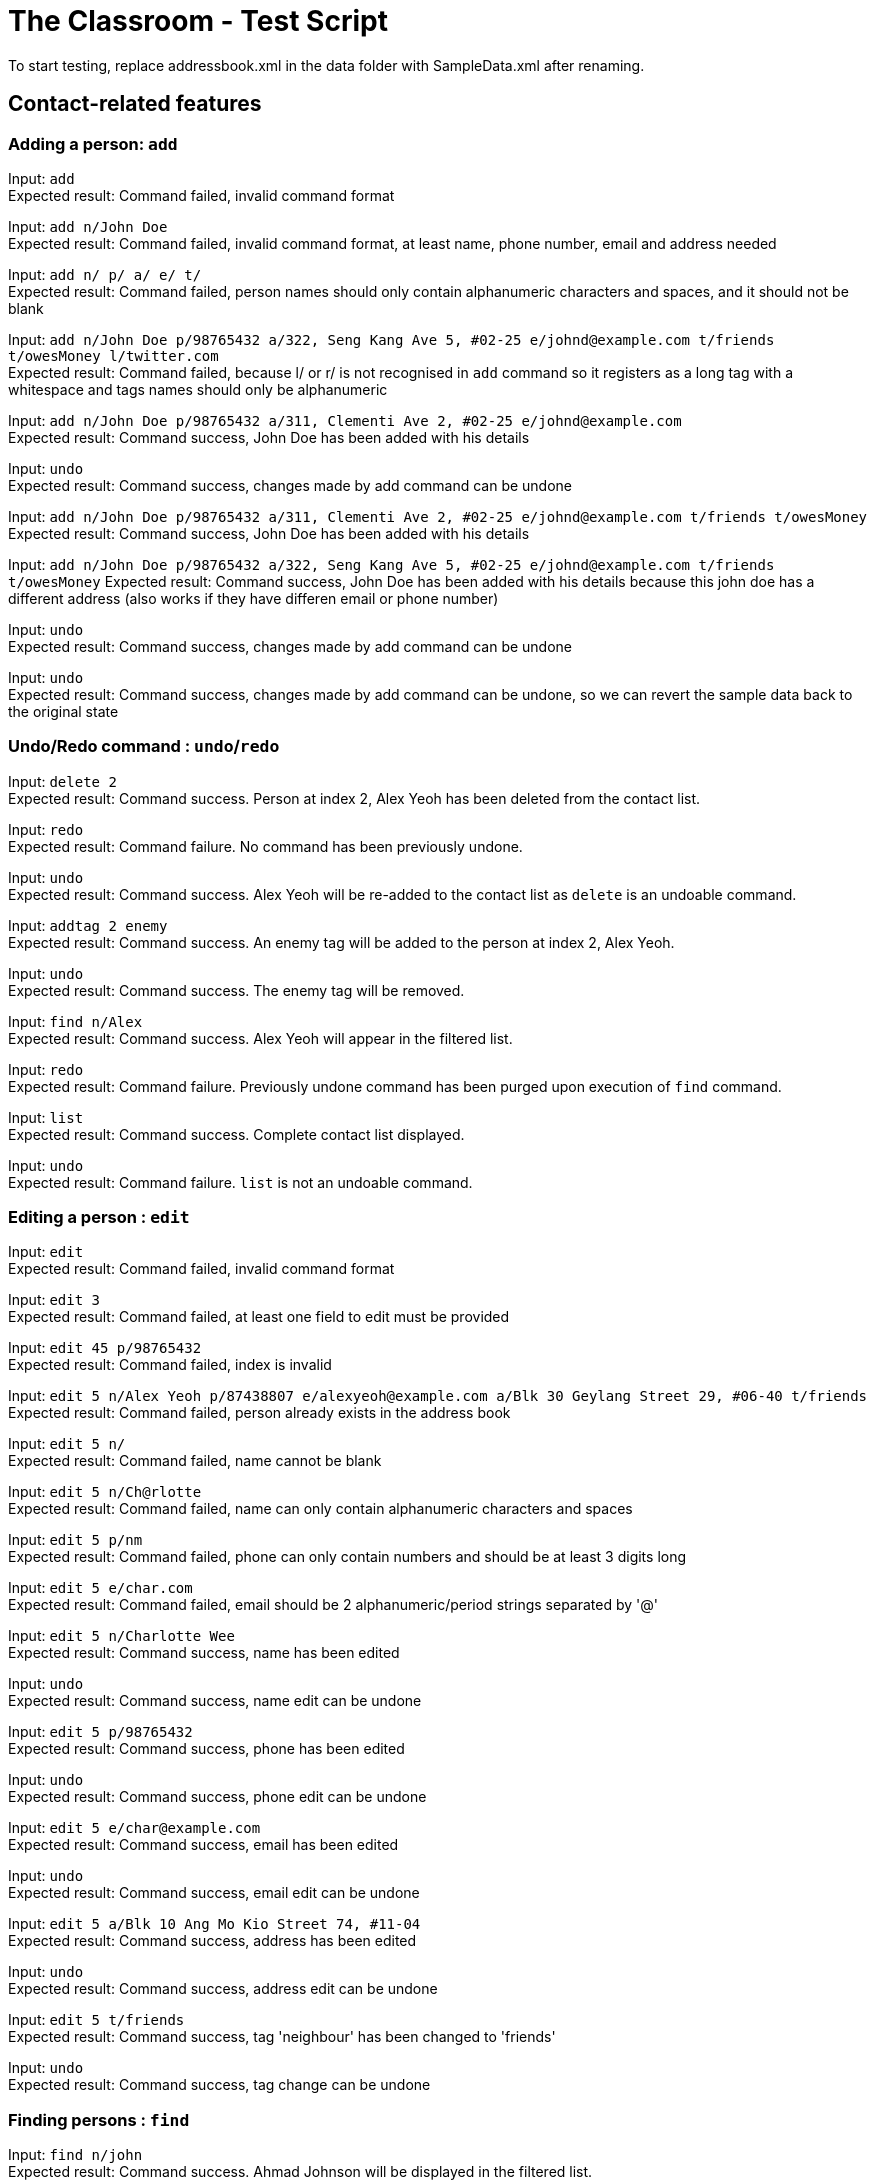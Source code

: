 = The Classroom - Test Script

To start testing, replace addressbook.xml in the data folder with SampleData.xml after renaming.

== Contact-related features

=== Adding a person: `add`

Input: `add` +
Expected result: Command failed, invalid command format +

Input: `add n/John Doe` +
Expected result: Command failed, invalid command format, at least name, phone number, email and address needed +

Input: `add n/ p/ a/ e/ t/` +
Expected result: Command failed, person names should only contain alphanumeric characters and spaces, and it should not be blank +

Input: `add n/John Doe p/98765432 a/322, Seng Kang Ave 5, #02-25  e/johnd@example.com t/friends t/owesMoney l/twitter.com` +
Expected result: Command failed, because l/ or  r/ is not recognised in `add` command so it registers as a long tag with a whitespace and tags names should only be alphanumeric +

Input: `add n/John Doe p/98765432 a/311, Clementi Ave 2, #02-25 e/johnd@example.com` +
Expected result: Command success, John Doe has been added with his details +

Input: `undo` +
Expected result: Command success, changes made by add command can be undone +

Input:  `add n/John Doe p/98765432 a/311, Clementi Ave 2, #02-25 e/johnd@example.com t/friends t/owesMoney` +
Expected result: Command success, John Doe has been added with his details +

Input:  `add n/John Doe p/98765432 a/322, Seng Kang Ave 5, #02-25  e/johnd@example.com t/friends t/owesMoney`
Expected result: Command success, John Doe has been added with his details because this john doe has a different address (also works if they have differen email or phone number) +

Input: `undo` +
Expected result: Command success, changes made by add command can be undone +

Input: `undo` +
Expected result: Command success, changes made by add command can be undone, so we can revert the sample data back to the original state +

=== Undo/Redo command : `undo`/`redo`

Input: `delete 2` +
Expected result: Command success. Person at index 2, Alex Yeoh has been deleted from the contact list.

Input: `redo` +
Expected result: Command failure. No command has been previously undone.

Input: `undo` +
Expected result: Command success. Alex Yeoh will be re-added to the contact list as `delete` is an undoable command.

Input: `addtag 2 enemy` +
Expected result: Command success. An enemy tag will be added to the person at index 2, Alex Yeoh.

Input: `undo` +
Expected result: Command success. The enemy tag will be removed.

Input: `find n/Alex` +
Expected result: Command success. Alex Yeoh will appear in the filtered list.

Input: `redo` +
Expected result: Command failure. Previously undone command has been purged upon execution of `find` command.

Input: `list` +
Expected result: Command success. Complete contact list displayed.

Input: `undo` +
Expected result: Command failure. `list` is not an undoable command.


=== Editing a person : `edit`
Input: `edit` +
Expected result: Command failed, invalid command format +

Input: `edit 3` +
Expected result: Command failed, at least one field to edit must be provided +

Input: `edit 45 p/98765432` +
Expected result: Command failed, index is invalid +

Input: `edit 5 n/Alex Yeoh p/87438807 e/alexyeoh@example.com a/Blk 30 Geylang Street 29, #06-40 t/friends` +
Expected result: Command failed, person already exists in the address book +

Input: `edit 5 n/` +
Expected result: Command failed, name cannot be blank +

Input: `edit 5 n/Ch@rlotte` +
Expected result: Command failed, name can only contain alphanumeric characters and spaces +

Input: `edit 5 p/nm` +
Expected result: Command failed, phone can only contain numbers and should be at least 3 digits long +

Input: `edit 5 e/char.com` +
Expected result: Command failed, email should be 2 alphanumeric/period strings separated by '@' +

Input: `edit 5 n/Charlotte Wee` +
Expected result: Command success, name has been edited +

Input: `undo` +
Expected result: Command success, name edit can be undone +

Input: `edit 5 p/98765432` +
Expected result: Command success, phone has been edited +

Input: `undo` +
Expected result: Command success, phone edit can be undone +

Input: `edit 5 e/char@example.com` +
Expected result: Command success, email has been edited +

Input: `undo` +
Expected result: Command success, email edit can be undone +

Input: `edit 5 a/Blk 10 Ang Mo Kio Street 74, #11-04` +
Expected result: Command success, address has been edited +

Input: `undo` +
Expected result: Command success, address edit can be undone +

Input: `edit 5 t/friends` +
Expected result: Command success, tag 'neighbour' has been changed to 'friends' +

Input: `undo` +
Expected result: Command success, tag change can be undone +

=== Finding persons : `find`

Input: `find n/john` +
Expected result: Command success. Ahmad Johnson will be displayed in the filtered list.

Input: `find n/` +
Expected result: Command failure. Missing input for `name` field.

Input: `f n/al a/gey` +
Expected result: Command success. Alex Yeoh, Foy Balakrishnan and Mua Wei Zong will be displayed in the filtered list as
partial inputs are accepted.

Input: `f t/       friends` +
Expected result: Command success. Alex Yeoh, Bernice Yu, Mua Wei Zong and Orence Yu are displayed.

Input: `find e/nus edu.sg t/enemy` +
Expected result: Command success. Erfan Ibrahim, Lacob Yasim, Zack Jojo and Royston tan will be displayed as sentences are accepted as inputs.

Input: `find Serangoon` +
Expected result: Command failure. Invalid command format as no prefix was provided.

Input: `list` +
Expected result: Command success. Displays entire contact list.

=== Favouriting a person : `favourite`
Input: `favourite` +
Expected result: Command failed, invalid command format +

Input: `favourite David` +
Expected result: Command failed, invalid command format, parameter should be index +

Input: `favourite 45` +
Expected result:  Command failed, index is invalid +

Input: `favourite 6` +
Expected result: Command success, David has been favourited and is now index 1 +

Input: `undo` +
Expected result: Command success, favourite command can be undone +

Input: `redo` +
Expected result: Command success, David has been favourited again +

Input: `favourite 1` +
Expected result: Command success, David has been unfavourited using the favourite command +

=== Listing all persons : `list`
Input: `find n/Alex` +
Expected result: Command success, application now shows only 1 person +

Input: `list` +
Expected result: Command success, the application now shows all persons in the contact list +

=== Deleting a person : `delete`
Input: `delete` +
Expected result: Command failed, invalid command format +

Input: `delete 45` +
Expected result: Command failed, index is invalid +

Input: `delete David` +
Expected result: Command failed, invalid command format, parameter should be index +

Input: `delete 6` +
Expected result: Command success, David Li has now been deleted from the contact list +

Input: `undo` +
Expected result: Command success, delete command can be undone and David Li is back in the contact list +

=== Sorting the contact list : `sort`
Input: `sort` +
Expected result: Command failed, invalid command format +

Input: `sort height` +
Expected result: Command failed, invalid command format, no such datafield +

Input: `favourite 6` +
Expected result: Command success, David has been favourited and is now at index 1 +

Input: `sort phone` +
Expected result: Command success, contact list is now sorted by phone +

Input: `sort EMAIL` +
Expected result: Command success, contact list is now sorted by email, uppercase does not matter +

Input: `sort address` +
Expected result: Command success, contact list is now sorted by address +

Input: `sort address -ignorefav` +
Expected result:  Command success, contact list has been sorted by address ignoring favourites, David is not at index 1 anymore +

Input: `sort address -reverse` +
Expected result: Command success, contact list is now sorted by address in reverse order +

Input: `sort address -ignorefav -reverse` +
Expected result:  Command success, contact list has been sorted by address in reverse order ignoring favourites, David is not at index 1 anymore +

Input: `sort name` +
Expected result: Command success, contact list is now sorted by name +

Input: `favourite 1` +
Expected result: Command success, David has been unfavourited and is no longer at index 1 +

=== Selecting a person : `select`

Input: `select` +
Expected result: Command failure, invalid command format.

Input: `select abc` +
Expected result: Command failure, invalid command format.

Input: `select 50` +
Expected result: Command failure, the person index provided is invalid, since the person data provided does not reach 50. +

Input: `select 1` +
Expected result: Command success, first person in index is selected +

=== Linking Twitter to a person : `link`

Input: `link` +
Expected result: Command failure, invalid command format. +

Input: `link 50` +
Expected result: Command failure, the person index provided is invalid, since the person data provided does not reach 50. +

Input: `link 1 l/Hello` +
Expected result: Command failure, link format is invalid link. +

Input: `link 1 l/twitter.commmmm` +
Expected result: Command failure, link format is invalid link. +

Input: `link 1 l/twitter.com/randomnumber!!!!!!!!!!` +
Expected result: Command success, because it is a valid twitter url format,
however when person is selected it should show that twitter page doesn't exist if there is no twitter handle of "randomnumber!!!!!!!!!!". +

Input: `link 1 l/twitter.com/_david_li_` +
Expected result: Command success, when person is selected, it should show a twitter page at _david_li_'s profile. +

Input: `undo` +
Expected result: Command success, link is an undoable command +

Input: `link 1` +
Expected result: Command success, the twitter link should be removed, and when person is selected, it should show a twitter search for the person's name. +


=== Clearing all entries : `clear`

Input: `clear` +
Expected result: Command success. The contact list will be cleared of all contacts.

Input: `undo` +
Expected result: Command success. The contact list will be restored.

Input: `clear 4` +
Expected result: Command success. The contact list will be cleared of all contacts regardless of any words succeeding the `clear` term.

Input: `undo` +
Expected result: Command success. The contact list will be restored.

Input: `c` +
Expected result: Command success. The contact list will be cleared of all contacts.

Input: `undo` +
Expected result: Command success. The contact list will be restored.

== Tag-related features

=== Listing all tags : `tags`

Input: `tags` +
Expected result: Command success. Tag list containing classmates, colleagues, enemy, family, friends and neighbours will be displayed.

Input: `removetag family` +
Expected result: Command success. Family tag will be removed from the entire contact list.

Input: `tags` +
Expected result: Command success. Tag list containing classmates, colleagues, enemy, friends and neighbours will be displayed.

Input: `removetag classmates` +
Expected result: Command success. Tag list containing colleagues, enemy, friends and neighbours will be displayed.

Input: `undo` +
Expected result: Command success. Whole contact list will be displayed and classmates tag has been re-added.

Input: `tags` +
Expected result: Command result. Tag list containing classmates, colleagues, enemy, friends and neighbours will be displayed.

Input: `undo` +
Expected result: Command success. Whole contact list will be displayed and family tag has been re-added.

Input: `tags` +
Expected result: Command result. Tag list containing classmates, colleagues, enemy, family, friends and neighbours will be displayed.

=== Adding tag(s) : `addtag`

Input: `addtag 3 cousin` +
Expected result: Command success. Cousin tag will be added to Ashley Ashley.

Input: `at 2-4 6-8 7 cousin` +
Expected result: Command success. Cousin tag will be added to Alex Yeoh, Bernice Yu, David Li, Erfan Ibrahim and Foy Balakrishnan.

Input: `removetag cousin` +
Expected result: Command success. Cousin tag will be removed from the entire contact list.

Input: `addtag 5-3 enemy` +
Expected result: Command failure. Range provided is invalid.

Input: `addtag 2 what?` +
Expected result: Command failure. Tag names must be alphanumeric.

Input: `addtag 4-4 sister` +
Expected result: Command success. Sister tag added to Bernice Yu.

Input: `undo` +
Expected result: Command success. Sister tag removed from Bernice Yu as `addtag` command is undoable.

Input: `addtag 5 neighbours` +
Expected result: Command failure. Neighbours tag already exists at index 5, Charlotte Oliveiro.

=== Removing tag(s) : `removetag`

Input: `removetag family friends` +
Expected result: Command success. Removed family and friends tag from entire contact list.

Input: `tags` +
Expected result: Command success. Tag list containing classmates, colleagues, enemy and neighbours will be displayed.

Input: `undo` +
Expected result: Command success. Family and friends tags are re-added to the contact list.

Input: `rt 1-4 cousins` +
Expected result: Command failure. Cousins tag does not exist in index 1-4.

Input: `rt 5-9 classmates cousins` +
Expected result: Command success. Classmates tag removed from Erfan Ibrahim and Games Willian. Since cousins tag does not exist
, it will not be mentioned in the result display.

Input: `undo` +
Expected result: Command success. Classmates tags are re-added to Erfan Ibrahim and Games Willian.

Input: `removetag 6 13 18 17-19 family` +
Expected result: Command success. Removed family tag from David Li and Qavid Lee.

Input: `undo` +
Expected result: Command success. Family tags are re-added to David Li and Qavid Lee.

Input: `remove friends` +
Expected result: Command failure. Unknown command.


== Remark-related features

=== Add a remark note to contact: `addremark`

Input: `addremark` +
Expected result: Command failure, invalid command format. +

Input: `addremark abc` +
Expected result: Command failure, invalid command format. +

Input: `addremark 50` +
Expected result: Command failure, the person index provided is invalid, since the person data provided does not reach 50. +

Input: `addremark 1` +
Expected result: Command success, when person of index 1 is selected you should see that he has a blank remark added, we allow users to add blank remarks to just note that have things they want to do with a person, but do not want to specify. +

Input: `addremark 1 Eat lunch` +
Expected result: Command failure, invalid command format, r/ is needed before a remark you want to add. +

Input: `addremark 1 r/` +
Expected result: Command success, when person of index 1 is selected you should see that he now has 2 blank remarks added, we allow any kind of string for remarks +

Input: `undo` +
Expected results: Command success, addremark is an undoable command +

Input: `undo` +
Expected results: Command success, addremark is an undoable command, both empty remarks should disappear from the pending remarks of the specific person. +

Input: `addremark 1 r/r/` +
Expected result: Command success, when person of index 1 is selected you should see a remark "r/" has been added, because there is no space between the r/ and r/, so the 2nd r/ is registered as a remark.

Input: `addremark 1 r/ r/ r/Eat lunch` +
Expected result: Command success, when person of index 1 is selected you should see 2 blanks remarks and 1 remark that is "Eat lunch" added. +

Input: `addremark 1 r/SUPERLONGREMARK_SUPERLONGREMARK_SUPERLONGREMARK_SUPERLONGREMARKSUPERLONGREMARK_SUPERLONGREMARK` +
Expected result: Command success, when person of index 1 is selected you should see the long remark being added, and you can scroll left or right on the remark panel to look at the whole remark. +

Input: `addremark 1 r/Remarks r/Remarks r/Remarks r/Remarks r/Remarks r/Remarks r/Remarks r/Remarks r/Remarks r/Remarks r/Remarks r/Remarks r/Remarks r/Remarks r/Remarks r/Remarks r/Remarks r/Remarks r/Remarks` +
Expected result: Command success, when person of index 1 is selected you should see many remarks being added, and you can scroll up or down to looks through the remarks. +

Input: `addremark 2 r/Sample remark` +
Expected result: Command success, you should see the person(s) with pending remarks list at the right increase in number, if index 2 doesn't have a remark before. +

=== Remove a remark note from contact: `removeremark`

Input: `removeremark` +
Expected result: Command failure, invalid command format. +

Input: `removeremark abc` +
Expected result: Command failure, invalid command format. +

Input: `removeremark 50` +
Expected result: Command failure, the person index provided is invalid, since the person data provided does not reach 50. +

Input: `removeremark 1` +
Expected result: Command success, this command clears all the remarks from the person of index 1 (can be used even if there are no remarks), you should also see the person disappear from the person(s) with pending remarks list. +

Input: `removeremark 1 abc` +
Expected result: Command failure, invalid command format.

Input: `removeremark 1 1` +
Expected result: Command failure, the remark index provided is invalid, since all the person's (of index 1) remark has been removed in the previous command and there are no more remarks left. +

Input: `undo` +
Expected results: Command success, removeremark is an undoable command, you should get back all the remarks you added in the addremark tests section. +

Input: `removeremark 1 1 2 3 4` +
Expected results: Command success, the remarks with index 1, 2, 3 and 4 should be removed from the remark list of the person of index 1. +

Input: `removeremark 1 1 2 5 7 2 1` +
Expected results: Command success, the remarks with index 1, 2, 5 and 7 should be removed from the remark list of the person of index 1 (duplicate remark index in a single command are ignored). +

Input: `removeremark 1 1 2 50` +
Expected results: Command failure, although the person of index 1 should still have remark index of 1 and 2, he does not have a remark index of 50, so the command fails.

== Miscellaneous features

=== Viewing help : `help`
Input: `help` +
Expected result: Command success, the help window appears +

=== Listing entered commands : `history`
Input: `tags` +
Expected result: Command success, the application now shows a list of existing tags +

Input: `list` +
Expected result: Command success, the application now shows all the person in the contact list +

Input: `history` +
Expected result: Command success, the 3 most recent commands should be list, tags then help +

=== Exiting the program : `exit`
Input: `exit` +
Expected result: Command success, the application has closed. +

